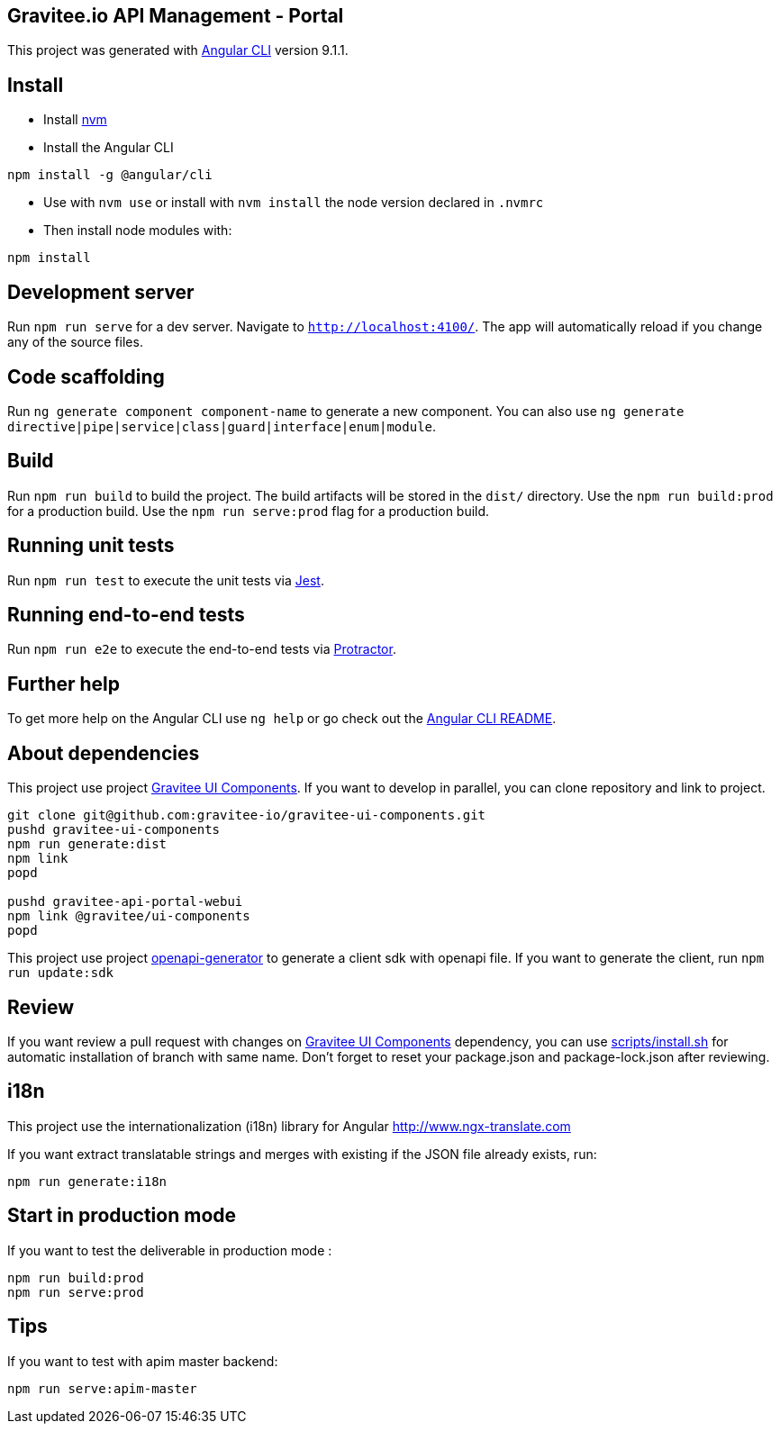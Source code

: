 == Gravitee.io API Management - Portal

This project was generated with https://github.com/angular/angular-cli[Angular CLI] version 9.1.1.

== Install

- Install https://github.com/nvm-sh/nvm[nvm]
- Install the Angular CLI
```
npm install -g @angular/cli
```
- Use with `nvm use` or install with `nvm install` the node version declared in `.nvmrc`
- Then install node modules with:
```
npm install
```

== Development server

Run `npm run serve` for a dev server. Navigate to `http://localhost:4100/`.
The app will automatically reload if you change any of the source files.

== Code scaffolding

Run `ng generate component component-name` to generate a new component.
You can also use `ng generate directive|pipe|service|class|guard|interface|enum|module`.

== Build

Run `npm run build` to build the project.
The build artifacts will be stored in the `dist/` directory.
Use the `npm run build:prod` for a production build.
Use the `npm run serve:prod` flag for a production build.

== Running unit tests

Run `npm run test` to execute the unit tests via https://jestjs.io/[Jest].

== Running end-to-end tests

Run `npm run e2e` to execute the end-to-end tests via http://www.protractortest.org/[Protractor].

== Further help

To get more help on the Angular CLI use `ng help` or go check out the https://github.com/angular/angular-cli/blob/master/README.md[Angular CLI README].

== About dependencies

This project use project https://github.com/gravitee-io/gravitee-ui-components[Gravitee UI Components].
If you want to develop in parallel, you can clone repository and link to project.

```shell script
git clone git@github.com:gravitee-io/gravitee-ui-components.git
pushd gravitee-ui-components
npm run generate:dist
npm link
popd

pushd gravitee-api-portal-webui
npm link @gravitee/ui-components
popd
```

This project use project https://github.com/OpenAPITools/openapi-generator[openapi-generator] to generate a client sdk with openapi file.
If you want to generate the client, run `npm run update:sdk`

== Review

If you want review a pull request with changes on https://github.com/gravitee-io/gravitee-ui-components[Gravitee UI Components] dependency, you can use link:scripts/install.sh[]
for automatic installation of branch with same name.
Don't forget to reset your package.json and package-lock.json after reviewing.


== i18n

This project use the internationalization (i18n) library for Angular http://www.ngx-translate.com

If you want extract translatable strings and merges with existing if the JSON file already exists, run:

```
npm run generate:i18n
```

== Start in production mode

If you want to test the deliverable in production mode :

```
npm run build:prod
npm run serve:prod
```

== Tips

If you want to test with apim master backend:
```
npm run serve:apim-master
```
